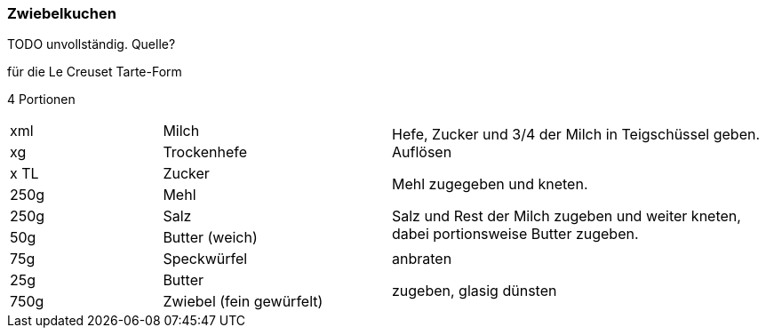 [id='sec.zwiebelkuchen']

ifdef::env-github[]
:imagesdir: ../../images
endif::[]
ifndef::env-github[]
:imagesdir: images
endif::[]

(((Zwiebelkuchen)))

=== Zwiebelkuchen

TODO unvollständig. Quelle?

für die Le Creuset Tarte-Form

4 Portionen

[width="100%",cols=">20%,30%,50%"]
|===
|xml|Milch .6+.^| Hefe, Zucker und 3/4 der Milch in Teigschüssel geben. Auflösen

Mehl zugegeben und kneten.

Salz und Rest der Milch zugeben und weiter kneten, dabei portionsweise Butter zugeben.
|xg|Trockenhefe
|x TL|Zucker
|250g|Mehl
|250g|Salz
|50g |Butter (weich)
|75g|Speckwürfel| anbraten
|25g|Butter .2+.^| zugeben, glasig dünsten
|750g|Zwiebel (fein gewürfelt)

|===
